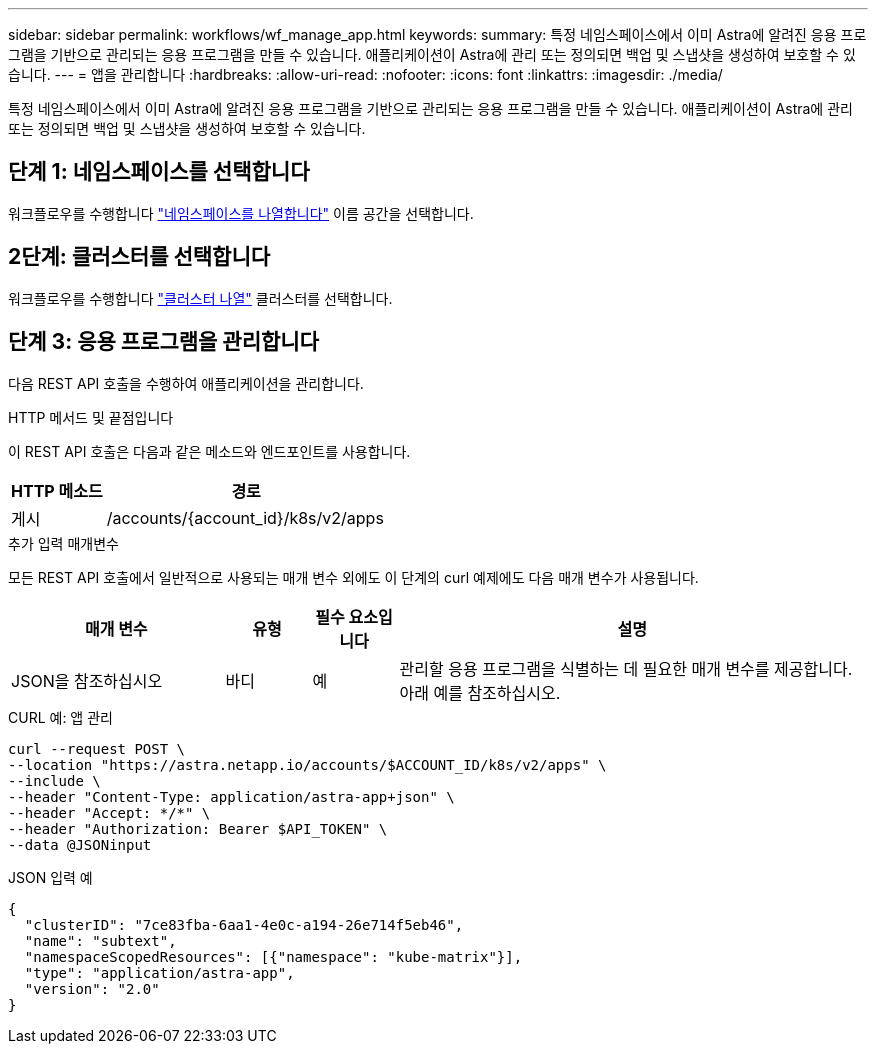 ---
sidebar: sidebar 
permalink: workflows/wf_manage_app.html 
keywords:  
summary: 특정 네임스페이스에서 이미 Astra에 알려진 응용 프로그램을 기반으로 관리되는 응용 프로그램을 만들 수 있습니다. 애플리케이션이 Astra에 관리 또는 정의되면 백업 및 스냅샷을 생성하여 보호할 수 있습니다. 
---
= 앱을 관리합니다
:hardbreaks:
:allow-uri-read: 
:nofooter: 
:icons: font
:linkattrs: 
:imagesdir: ./media/


[role="lead"]
특정 네임스페이스에서 이미 Astra에 알려진 응용 프로그램을 기반으로 관리되는 응용 프로그램을 만들 수 있습니다. 애플리케이션이 Astra에 관리 또는 정의되면 백업 및 스냅샷을 생성하여 보호할 수 있습니다.



== 단계 1: 네임스페이스를 선택합니다

워크플로우를 수행합니다 link:../workflows/wf_list_namespaces.html["네임스페이스를 나열합니다"] 이름 공간을 선택합니다.



== 2단계: 클러스터를 선택합니다

워크플로우를 수행합니다 link:../workflows_infra/wf_list_clusters.html["클러스터 나열"] 클러스터를 선택합니다.



== 단계 3: 응용 프로그램을 관리합니다

다음 REST API 호출을 수행하여 애플리케이션을 관리합니다.

.HTTP 메서드 및 끝점입니다
이 REST API 호출은 다음과 같은 메소드와 엔드포인트를 사용합니다.

[cols="25,75"]
|===
| HTTP 메소드 | 경로 


| 게시 | /accounts/{account_id}/k8s/v2/apps 
|===
.추가 입력 매개변수
모든 REST API 호출에서 일반적으로 사용되는 매개 변수 외에도 이 단계의 curl 예제에도 다음 매개 변수가 사용됩니다.

[cols="25,10,10,55"]
|===
| 매개 변수 | 유형 | 필수 요소입니다 | 설명 


| JSON을 참조하십시오 | 바디 | 예 | 관리할 응용 프로그램을 식별하는 데 필요한 매개 변수를 제공합니다. 아래 예를 참조하십시오. 
|===
.CURL 예: 앱 관리
[source, curl]
----
curl --request POST \
--location "https://astra.netapp.io/accounts/$ACCOUNT_ID/k8s/v2/apps" \
--include \
--header "Content-Type: application/astra-app+json" \
--header "Accept: */*" \
--header "Authorization: Bearer $API_TOKEN" \
--data @JSONinput
----
.JSON 입력 예
[source, json]
----
{
  "clusterID": "7ce83fba-6aa1-4e0c-a194-26e714f5eb46",
  "name": "subtext",
  "namespaceScopedResources": [{"namespace": "kube-matrix"}],
  "type": "application/astra-app",
  "version": "2.0"
}
----